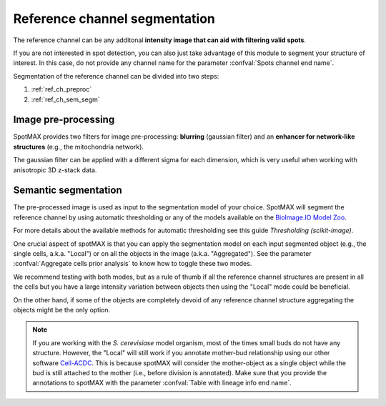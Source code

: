 .. _BioImage.IO Model Zoo: https://bioimage.io/#/
.. _Thresholding (scikit-image): https://scikit-image.org/docs/stable/auto_examples/segmentation/plot_thresholding.html
.. _Cell-ACDC: https://cell-acdc.readthedocs.io/en/latest/

.. _ref_ch_segm:

Reference channel segmentation
==============================

The reference channel can be any additonal **intensity image that can aid with 
filtering valid spots**.

If you are not interested in spot detection, you can also just take advantage 
of this module to segment your structure of interest. In this case, do 
not provide any channel name for the parameter 
:confval:`Spots channel end name`. 

Segmentation of the reference channel can be divided into two steps:

1. :ref:`ref_ch_preproc`
2. :ref:`ref_ch_sem_segm`

.. _ref_ch_preproc:

Image pre-processing
~~~~~~~~~~~~~~~~~~~~

SpotMAX provides two filters for image pre-processing: **blurring** 
(gaussian filter) and an **enhancer for network-like structures** 
(e.g., the mitochondria network). 

The gaussian filter can be applied with a different sigma for each dimension, 
which is very useful when working with anisotropic 3D z-stack data. 

.. _ref_ch_sem_segm:

Semantic segmentation
~~~~~~~~~~~~~~~~~~~~~

The pre-processed image is used as input to the segmentation model of your 
choice. SpotMAX will segment the reference channel by using automatic 
thresholding or any of the models available on the `BioImage.IO Model Zoo`_. 

For more details about the available methods for automatic thresholding see 
this guide `Thresholding (scikit-image)`. 

One crucial aspect of spotMAX is that you can apply the segmentation model 
on each input segmented object (e.g., the single cells, a.k.a. "Local") or on
all the objects in the image (a.k.a. "Aggregated"). See the parameter 
:confval:`Aggregate cells prior analysis` to know how to toggle these two modes. 

We recommend testing with both modes, but as a rule of thumb if all the 
reference channel structures are present in all the cells but you have a 
large intensity variation between objects then using the "Local" mode could 
be beneficial. 

On the other hand, if some of the objects are completely devoid of any 
reference channel structure aggregating the objects might be the only 
option. 

.. note:: 

    If you are working with the *S. cerevisiase* model organism, most of the 
    times small buds do not have any structure. However, the "Local" will  
    still work if you annotate mother-bud relationship using our other software 
    `Cell-ACDC`_. This is because spotMAX will consider the mother-object 
    as a single object while the bud is still attached to the mother (i.e., 
    before division is annotated). Make sure that you provide the annotations 
    to spotMAX with the parameter :confval:`Table with lineage info end name`. 